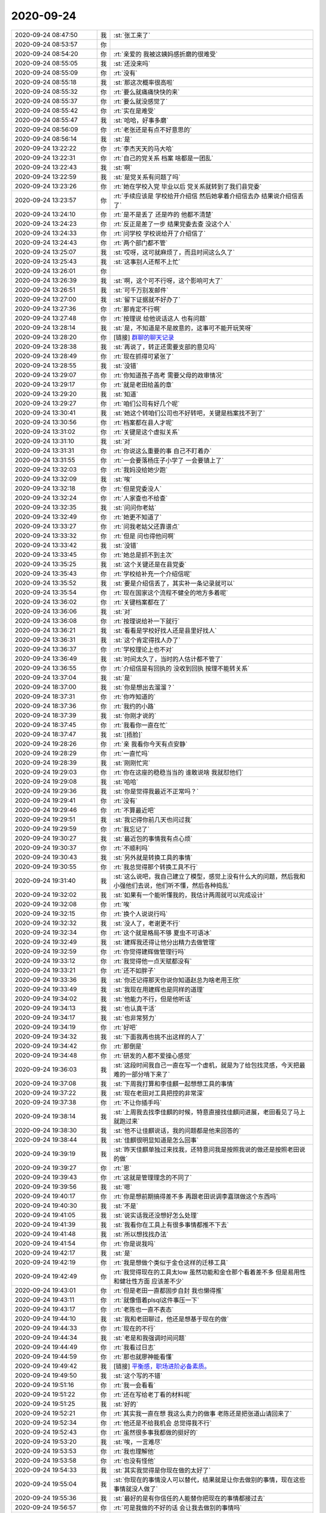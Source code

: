 2020-09-24
-------------

.. list-table::
   :widths: 25, 1, 60

   * - 2020-09-24 08:47:50
     - 我
     - :st:`张工来了`
   * - 2020-09-24 08:53:57
     - 你
     - .. image:: /images/368288.jpg
          :width: 100px
   * - 2020-09-24 08:54:20
     - 你
     - :rt:`亲爱的 我被这姨妈感折磨的很难受`
   * - 2020-09-24 08:55:05
     - 我
     - :st:`还没来吗`
   * - 2020-09-24 08:55:09
     - 你
     - :rt:`没有`
   * - 2020-09-24 08:55:18
     - 我
     - :st:`那这次概率很高啦`
   * - 2020-09-24 08:55:32
     - 你
     - :rt:`要么就痛痛快快的来`
   * - 2020-09-24 08:55:37
     - 你
     - :rt:`要么就没感觉了`
   * - 2020-09-24 08:55:42
     - 你
     - :rt:`实在是难受`
   * - 2020-09-24 08:55:47
     - 我
     - :st:`哈哈，好事多磨`
   * - 2020-09-24 08:56:09
     - 你
     - :rt:`老张还是有点不好意思的`
   * - 2020-09-24 08:56:14
     - 我
     - :st:`是`
   * - 2020-09-24 13:22:22
     - 你
     - :rt:`李杰天天的马大哈`
   * - 2020-09-24 13:22:31
     - 你
     - :rt:`自己的党关系 档案 啥都是一团乱`
   * - 2020-09-24 13:22:43
     - 我
     - :st:`啊`
   * - 2020-09-24 13:22:59
     - 我
     - :st:`是党关系有问题了吗`
   * - 2020-09-24 13:23:26
     - 你
     - :rt:`她在学校入党 毕业以后 党关系就转到了我们县党委`
   * - 2020-09-24 13:23:57
     - 你
     - :rt:`手续应该是 学校给开介绍信 然后她拿着介绍信去办 结果说介绍信丢了`
   * - 2020-09-24 13:24:10
     - 你
     - :rt:`是不是丢了 还是咋的 他都不清楚`
   * - 2020-09-24 13:24:23
     - 你
     - :rt:`反正是差了一步 结果党委去查 没这个人`
   * - 2020-09-24 13:24:33
     - 你
     - :rt:`问学校 学校说给开了介绍信了`
   * - 2020-09-24 13:24:43
     - 你
     - :rt:`两个部门都不管`
   * - 2020-09-24 13:25:07
     - 我
     - :st:`哎呀，这可就麻烦了，而且时间这么久了`
   * - 2020-09-24 13:25:43
     - 我
     - :st:`这事别人还帮不上忙`
   * - 2020-09-24 13:26:01
     - 你
     - .. image:: /images/368311.jpg
          :width: 100px
   * - 2020-09-24 13:26:39
     - 我
     - :st:`啊，这个可不行呀，这个影响可大了`
   * - 2020-09-24 13:26:51
     - 我
     - :st:`可千万别发邮件`
   * - 2020-09-24 13:27:00
     - 我
     - :st:`留下证据就不好办了`
   * - 2020-09-24 13:27:36
     - 你
     - :rt:`那肯定不行啊`
   * - 2020-09-24 13:27:48
     - 你
     - :rt:`按理说 给他说话这人 也有问题`
   * - 2020-09-24 13:28:14
     - 我
     - :st:`是，不知道是不是故意的，这事可不能开玩笑呀`
   * - 2020-09-24 13:28:20
     - 你
     - [链接] `群聊的聊天记录 <https://support.weixin.qq.com/cgi-bin/mmsupport-bin/readtemplate?t=page/favorite_record__w_unsupport>`_
   * - 2020-09-24 13:28:38
     - 我
     - :st:`再说了，转正还需要支部的意见吗`
   * - 2020-09-24 13:28:49
     - 你
     - :rt:`现在抓得可紧张了`
   * - 2020-09-24 13:28:55
     - 我
     - :st:`没错`
   * - 2020-09-24 13:29:07
     - 你
     - :rt:`你知道孩子高考 需要父母的政审情况`
   * - 2020-09-24 13:29:17
     - 你
     - :rt:`就是老田给盖的章`
   * - 2020-09-24 13:29:20
     - 我
     - :st:`知道`
   * - 2020-09-24 13:29:27
     - 你
     - :rt:`咱们公司有好几个呢`
   * - 2020-09-24 13:30:41
     - 我
     - :st:`她这个转咱们公司也不好转吧，关键是档案找不到了`
   * - 2020-09-24 13:30:56
     - 你
     - :rt:`档案都在县人才呢`
   * - 2020-09-24 13:31:02
     - 你
     - :rt:`关键是这个虚拟关系`
   * - 2020-09-24 13:31:10
     - 我
     - :st:`对`
   * - 2020-09-24 13:31:31
     - 你
     - :rt:`你说这么重要的事 自己不盯着办`
   * - 2020-09-24 13:31:55
     - 你
     - :rt:`一会要落杨庄子小学了 一会要镇上了`
   * - 2020-09-24 13:32:03
     - 你
     - :rt:`我妈没给她少跑`
   * - 2020-09-24 13:32:09
     - 我
     - :st:`唉`
   * - 2020-09-24 13:32:18
     - 你
     - :rt:`但是党委没人`
   * - 2020-09-24 13:32:24
     - 你
     - :rt:`人家查也不给查`
   * - 2020-09-24 13:32:35
     - 我
     - :st:`问问你老姑`
   * - 2020-09-24 13:32:49
     - 你
     - :rt:`她更不知道了`
   * - 2020-09-24 13:33:27
     - 你
     - :rt:`问我老姑父还靠谱点`
   * - 2020-09-24 13:33:32
     - 你
     - :rt:`但是  问也得他问啊`
   * - 2020-09-24 13:33:42
     - 我
     - :st:`没错`
   * - 2020-09-24 13:33:45
     - 你
     - :rt:`她总是抓不到主次`
   * - 2020-09-24 13:35:25
     - 我
     - :st:`这个关键还是在县党委`
   * - 2020-09-24 13:35:43
     - 你
     - :rt:`学校给补充一个介绍信呢`
   * - 2020-09-24 13:35:52
     - 我
     - :st:`要是介绍信丢了，其实补一条记录就可以`
   * - 2020-09-24 13:35:54
     - 你
     - :rt:`现在国家这个流程不健全的地方多着呢`
   * - 2020-09-24 13:36:02
     - 你
     - :rt:`关键档案都在了`
   * - 2020-09-24 13:36:06
     - 我
     - :st:`对`
   * - 2020-09-24 13:36:08
     - 你
     - :rt:`按理说给补一下就行`
   * - 2020-09-24 13:36:21
     - 我
     - :st:`看看是学校好找人还是县里好找人`
   * - 2020-09-24 13:36:31
     - 我
     - :st:`这个肯定得找人办了`
   * - 2020-09-24 13:36:37
     - 你
     - :rt:`学校理论上也不对`
   * - 2020-09-24 13:36:49
     - 我
     - :st:`时间太久了，当时的人估计都不管了`
   * - 2020-09-24 13:36:55
     - 你
     - :rt:`介绍信是有回执的 没收到回执 按理不能转关系`
   * - 2020-09-24 13:37:04
     - 我
     - :st:`是`
   * - 2020-09-24 18:37:00
     - 我
     - :st:`你是想出去溜溜？`
   * - 2020-09-24 18:37:31
     - 你
     - :rt:`你咋知道的`
   * - 2020-09-24 18:37:36
     - 你
     - :rt:`我约的小路`
   * - 2020-09-24 18:37:39
     - 我
     - :st:`你刚才说的`
   * - 2020-09-24 18:37:45
     - 你
     - :rt:`我看你一直在忙`
   * - 2020-09-24 18:37:47
     - 我
     - :st:`[捂脸]`
   * - 2020-09-24 19:28:26
     - 你
     - :rt:`亲 我看你今天有点安静`
   * - 2020-09-24 19:28:29
     - 你
     - :rt:`一直忙吗`
   * - 2020-09-24 19:28:39
     - 我
     - :st:`刚刚忙完`
   * - 2020-09-24 19:29:03
     - 你
     - :rt:`你在这座的稳稳当当的 谁敢说啥 我就怼他们`
   * - 2020-09-24 19:29:08
     - 我
     - :st:`哈哈`
   * - 2020-09-24 19:29:36
     - 我
     - :st:`你是觉得我最近不正常吗？`
   * - 2020-09-24 19:29:41
     - 你
     - :rt:`没有`
   * - 2020-09-24 19:29:46
     - 你
     - :rt:`不算最近吧`
   * - 2020-09-24 19:29:51
     - 我
     - :st:`我记得你前几天也问过我`
   * - 2020-09-24 19:29:59
     - 你
     - :rt:`我忘记了`
   * - 2020-09-24 19:30:27
     - 我
     - :st:`最近包的事情我有点心烦`
   * - 2020-09-24 19:30:37
     - 你
     - :rt:`不顺利吗`
   * - 2020-09-24 19:30:43
     - 我
     - :st:`另外就是转换工具的事情`
   * - 2020-09-24 19:30:55
     - 你
     - :rt:`我总觉得那个转换工具不行`
   * - 2020-09-24 19:31:40
     - 我
     - :st:`这么说吧，我自己建立了模型，感觉上没有什么大的问题，然后我和小强他们去说，他们听不懂，然后各种捣乱`
   * - 2020-09-24 19:32:02
     - 我
     - :st:`如果有一个能听懂我的，我估计两周就可以完成设计`
   * - 2020-09-24 19:32:08
     - 你
     - :rt:`唉`
   * - 2020-09-24 19:32:15
     - 你
     - :rt:`换个人说说行吗`
   * - 2020-09-24 19:32:32
     - 我
     - :st:`没人了，老谢更不行`
   * - 2020-09-24 19:32:34
     - 你
     - :rt:`这个就是格局不够 夏虫不可语冰`
   * - 2020-09-24 19:32:49
     - 我
     - :st:`建辉我还得让他分出精力去做管理`
   * - 2020-09-24 19:32:59
     - 你
     - :rt:`你觉得建辉做管理行吗`
   * - 2020-09-24 19:33:12
     - 你
     - :rt:`我觉得他一点天赋都没有`
   * - 2020-09-24 19:33:21
     - 你
     - :rt:`还不如胖子`
   * - 2020-09-24 19:33:36
     - 我
     - :st:`你还记得那天你说你知道赵总为啥老用王欣`
   * - 2020-09-24 19:33:49
     - 我
     - :st:`我现在用建辉也是同样的道理`
   * - 2020-09-24 19:34:02
     - 我
     - :st:`他能力不行，但是他听话`
   * - 2020-09-24 19:34:13
     - 我
     - :st:`也认真干活`
   * - 2020-09-24 19:34:17
     - 我
     - :st:`也非常努力`
   * - 2020-09-24 19:34:19
     - 你
     - :rt:`好吧`
   * - 2020-09-24 19:34:32
     - 我
     - :st:`下面我再也挑不出这样的人了`
   * - 2020-09-24 19:34:42
     - 你
     - :rt:`那倒是`
   * - 2020-09-24 19:34:48
     - 你
     - :rt:`研发的人都不爱操心感觉`
   * - 2020-09-24 19:36:03
     - 我
     - :st:`这段时间我自己一直在写一个虚机，就是为了给包找灵感，今天把最难的一部分啃下来了`
   * - 2020-09-24 19:37:08
     - 我
     - :st:`下周我打算和李佳麒一起想想工具的事情`
   * - 2020-09-24 19:37:22
     - 我
     - :st:`现在老田对工具把控的非常深`
   * - 2020-09-24 19:37:38
     - 你
     - :rt:`不让你插手吗`
   * - 2020-09-24 19:38:14
     - 我
     - :st:`上周我去找李佳麒的时候，特意直接找佳麒问进展，老田看见了马上就跑过来`
   * - 2020-09-24 19:38:30
     - 我
     - :st:`他不让佳麒说话，我的问题都是他来回答的`
   * - 2020-09-24 19:38:44
     - 我
     - :st:`佳麒很明显知道是怎么回事`
   * - 2020-09-24 19:39:19
     - 我
     - :st:`昨天佳麒单独过来找我，还特意问我是按照我说的做还是按照老田说的做`
   * - 2020-09-24 19:39:27
     - 你
     - :rt:`恩`
   * - 2020-09-24 19:39:43
     - 你
     - :rt:`这就是管理理念的不同了`
   * - 2020-09-24 19:39:56
     - 我
     - :st:`嗯`
   * - 2020-09-24 19:40:17
     - 你
     - :rt:`你是想前期搞得差不多 再跟老田说调李嘉琪做这个东西吗`
   * - 2020-09-24 19:40:30
     - 我
     - :st:`不是`
   * - 2020-09-24 19:41:05
     - 我
     - :st:`说实话我还没想好怎么处理`
   * - 2020-09-24 19:41:39
     - 我
     - :st:`我看你在工具上有很多事情都推不下去`
   * - 2020-09-24 19:41:48
     - 我
     - :st:`所以想找找办法`
   * - 2020-09-24 19:41:54
     - 你
     - :rt:`你是说我吗`
   * - 2020-09-24 19:42:17
     - 我
     - :st:`是`
   * - 2020-09-24 19:42:19
     - 你
     - :rt:`我是想做个类似于金仓这样的迁移工具`
   * - 2020-09-24 19:42:49
     - 你
     - :rt:`我觉得现在的工具太low 虽然功能和金仓那个看着差不多 但是易用性和健壮性方面 应该差不少`
   * - 2020-09-24 19:43:01
     - 你
     - :rt:`但是老田一直都固步自封 我也懒得推`
   * - 2020-09-24 19:43:11
     - 你
     - :rt:`就像借着plsql这件事压一下`
   * - 2020-09-24 19:43:17
     - 你
     - :rt:`老陈也一直不表态`
   * - 2020-09-24 19:44:10
     - 我
     - :st:`我和老田聊过，他还是想基于现在的做`
   * - 2020-09-24 19:44:33
     - 你
     - :rt:`现在的不行`
   * - 2020-09-24 19:44:34
     - 我
     - :st:`老是和我强调时间问题`
   * - 2020-09-24 19:44:49
     - 你
     - :rt:`我看过日志`
   * - 2020-09-24 19:44:59
     - 你
     - :rt:`那也就廖神能看懂`
   * - 2020-09-24 19:49:42
     - 我
     - [链接] `平衡感，职场进阶必备素质。 <http://mp.weixin.qq.com/s?__biz=MzI0MjA1Mjg2Ng==&mid=2649869952&idx=1&sn=e441af473769f8bd7f5277a4fc5e0307&chksm=f10754edc670ddfb467b185bbf667ff6df45ced4a0c076ffa36c0b82045c3556d0058195159c&mpshare=1&scene=24&srcid=0922rnlgv5cGLl4ExqNq6Xai&sharer_sharetime=1600778486309&sharer_shareid=62fb900a1833e90e9d89107e4699d25e#rd>`_
   * - 2020-09-24 19:49:50
     - 我
     - :st:`这个写的不错`
   * - 2020-09-24 19:51:16
     - 你
     - :rt:`我一会看看`
   * - 2020-09-24 19:51:22
     - 你
     - :rt:`还在写给老丁看的材料呢`
   * - 2020-09-24 19:51:25
     - 我
     - :st:`好的`
   * - 2020-09-24 19:52:21
     - 你
     - :rt:`其实我一直在想 我这么卖力的做事 老陈还是把张道山请回来了`
   * - 2020-09-24 19:52:34
     - 你
     - :rt:`他还是不给我机会 总觉得我不行`
   * - 2020-09-24 19:52:43
     - 你
     - :rt:`虽然很多事我都做的挺好的`
   * - 2020-09-24 19:53:20
     - 我
     - :st:`唉，一言难尽`
   * - 2020-09-24 19:53:53
     - 你
     - :rt:`我也理解他`
   * - 2020-09-24 19:53:58
     - 你
     - :rt:`也没有怪他`
   * - 2020-09-24 19:54:33
     - 我
     - :st:`其实我觉得是你现在做的太好了`
   * - 2020-09-24 19:55:04
     - 我
     - :st:`你现在的事情没人可以替代，结果就是让你去做别的事情，现在这些事情就没人做了`
   * - 2020-09-24 19:55:36
     - 我
     - :st:`最好的是有你信任的人能替你把现在的事情都接过去`
   * - 2020-09-24 19:56:57
     - 你
     - :rt:`可是我做的不好的话 会让我去做别的事情吗`
   * - 2020-09-24 19:57:11
     - 你
     - :rt:`我还是挺看好李成龙的`
   * - 2020-09-24 19:57:17
     - 你
     - :rt:`他就是基础太差`
   * - 2020-09-24 19:58:51
     - 我
     - :st:`我说你做的太好的意思是老陈是一个守旧、恋旧的人，你现在把事情做好了，他就会让你一直做这些事情。我的意思不是让你把现在的事情做不好，是找一个你信任的人，让他把这些事情都做好了，那样老陈就会让你去做其他的事情了`
   * - 2020-09-24 19:59:41
     - 我
     - :st:`你还记得我当初回来的时候，就一直不好好去做 PPT，就是这个道理`